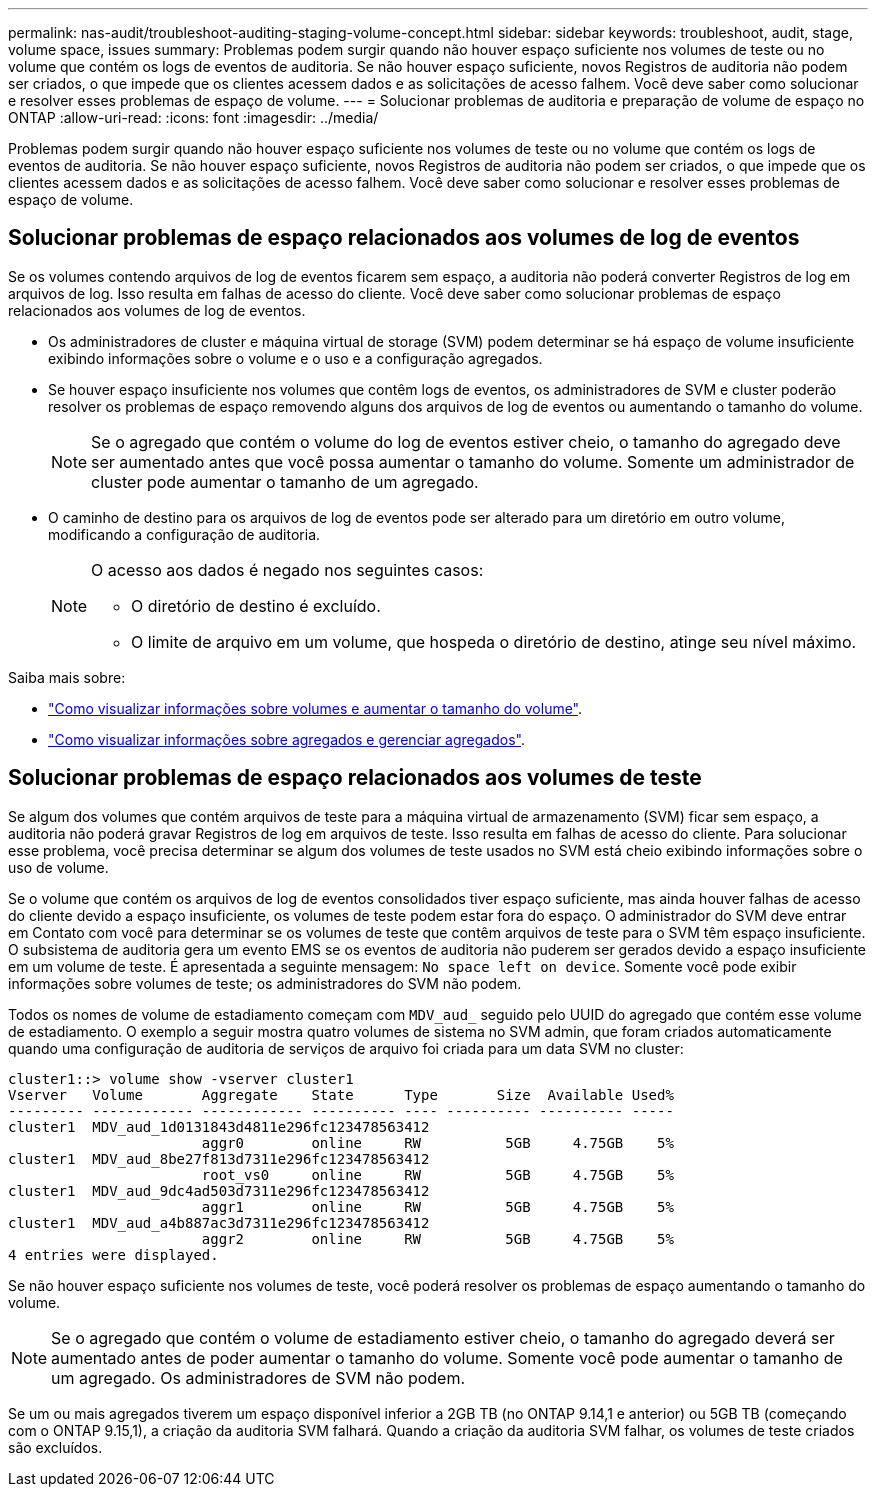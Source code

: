 ---
permalink: nas-audit/troubleshoot-auditing-staging-volume-concept.html 
sidebar: sidebar 
keywords: troubleshoot, audit, stage, volume space, issues 
summary: Problemas podem surgir quando não houver espaço suficiente nos volumes de teste ou no volume que contém os logs de eventos de auditoria. Se não houver espaço suficiente, novos Registros de auditoria não podem ser criados, o que impede que os clientes acessem dados e as solicitações de acesso falhem. Você deve saber como solucionar e resolver esses problemas de espaço de volume. 
---
= Solucionar problemas de auditoria e preparação de volume de espaço no ONTAP
:allow-uri-read: 
:icons: font
:imagesdir: ../media/


[role="lead"]
Problemas podem surgir quando não houver espaço suficiente nos volumes de teste ou no volume que contém os logs de eventos de auditoria. Se não houver espaço suficiente, novos Registros de auditoria não podem ser criados, o que impede que os clientes acessem dados e as solicitações de acesso falhem. Você deve saber como solucionar e resolver esses problemas de espaço de volume.



== Solucionar problemas de espaço relacionados aos volumes de log de eventos

Se os volumes contendo arquivos de log de eventos ficarem sem espaço, a auditoria não poderá converter Registros de log em arquivos de log. Isso resulta em falhas de acesso do cliente. Você deve saber como solucionar problemas de espaço relacionados aos volumes de log de eventos.

* Os administradores de cluster e máquina virtual de storage (SVM) podem determinar se há espaço de volume insuficiente exibindo informações sobre o volume e o uso e a configuração agregados.
* Se houver espaço insuficiente nos volumes que contêm logs de eventos, os administradores de SVM e cluster poderão resolver os problemas de espaço removendo alguns dos arquivos de log de eventos ou aumentando o tamanho do volume.
+
[NOTE]
====
Se o agregado que contém o volume do log de eventos estiver cheio, o tamanho do agregado deve ser aumentado antes que você possa aumentar o tamanho do volume. Somente um administrador de cluster pode aumentar o tamanho de um agregado.

====
* O caminho de destino para os arquivos de log de eventos pode ser alterado para um diretório em outro volume, modificando a configuração de auditoria.
+
[NOTE]
====
O acesso aos dados é negado nos seguintes casos:

** O diretório de destino é excluído.
** O limite de arquivo em um volume, que hospeda o diretório de destino, atinge seu nível máximo.


====


Saiba mais sobre:

* link:../volumes/index.html["Como visualizar informações sobre volumes e aumentar o tamanho do volume"].
* link:../disks-aggregates/index.html["Como visualizar informações sobre agregados e gerenciar agregados"].




== Solucionar problemas de espaço relacionados aos volumes de teste

Se algum dos volumes que contém arquivos de teste para a máquina virtual de armazenamento (SVM) ficar sem espaço, a auditoria não poderá gravar Registros de log em arquivos de teste. Isso resulta em falhas de acesso do cliente. Para solucionar esse problema, você precisa determinar se algum dos volumes de teste usados no SVM está cheio exibindo informações sobre o uso de volume.

Se o volume que contém os arquivos de log de eventos consolidados tiver espaço suficiente, mas ainda houver falhas de acesso do cliente devido a espaço insuficiente, os volumes de teste podem estar fora do espaço. O administrador do SVM deve entrar em Contato com você para determinar se os volumes de teste que contêm arquivos de teste para o SVM têm espaço insuficiente. O subsistema de auditoria gera um evento EMS se os eventos de auditoria não puderem ser gerados devido a espaço insuficiente em um volume de teste. É apresentada a seguinte mensagem: `No space left on device`. Somente você pode exibir informações sobre volumes de teste; os administradores do SVM não podem.

Todos os nomes de volume de estadiamento começam com `MDV_aud_` seguido pelo UUID do agregado que contém esse volume de estadiamento. O exemplo a seguir mostra quatro volumes de sistema no SVM admin, que foram criados automaticamente quando uma configuração de auditoria de serviços de arquivo foi criada para um data SVM no cluster:

[listing]
----
cluster1::> volume show -vserver cluster1
Vserver   Volume       Aggregate    State      Type       Size  Available Used%
--------- ------------ ------------ ---------- ---- ---------- ---------- -----
cluster1  MDV_aud_1d0131843d4811e296fc123478563412
                       aggr0        online     RW          5GB     4.75GB    5%
cluster1  MDV_aud_8be27f813d7311e296fc123478563412
                       root_vs0     online     RW          5GB     4.75GB    5%
cluster1  MDV_aud_9dc4ad503d7311e296fc123478563412
                       aggr1        online     RW          5GB     4.75GB    5%
cluster1  MDV_aud_a4b887ac3d7311e296fc123478563412
                       aggr2        online     RW          5GB     4.75GB    5%
4 entries were displayed.
----
Se não houver espaço suficiente nos volumes de teste, você poderá resolver os problemas de espaço aumentando o tamanho do volume.

[NOTE]
====
Se o agregado que contém o volume de estadiamento estiver cheio, o tamanho do agregado deverá ser aumentado antes de poder aumentar o tamanho do volume. Somente você pode aumentar o tamanho de um agregado. Os administradores de SVM não podem.

====
Se um ou mais agregados tiverem um espaço disponível inferior a 2GB TB (no ONTAP 9.14,1 e anterior) ou 5GB TB (começando com o ONTAP 9.15,1), a criação da auditoria SVM falhará. Quando a criação da auditoria SVM falhar, os volumes de teste criados são excluídos.
